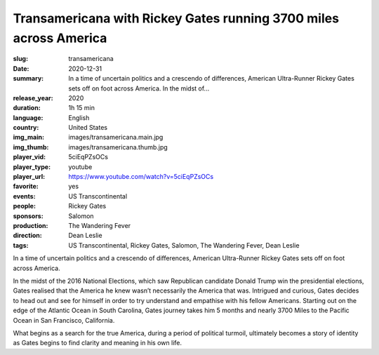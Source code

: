 Transamericana with Rickey Gates running 3700 miles across America
##################################################################

:slug: transamericana
:date: 2020-12-31
:summary: In a time of uncertain politics and a crescendo of differences, American Ultra-Runner Rickey Gates sets off on foot across America. In the midst of...
:release_year: 2020
:duration: 1h 15 min
:language: English
:country: United States
:img_main: images/transamericana.main.jpg
:img_thumb: images/transamericana.thumb.jpg
:player_vid: 5ciEqPZsOCs
:player_type: youtube
:player_url: https://www.youtube.com/watch?v=5ciEqPZsOCs
:favorite: yes
:events: US Transcontinental
:people: Rickey Gates
:sponsors: Salomon
:production: The Wandering Fever
:direction: Dean Leslie
:tags: US Transcontinental, Rickey Gates, Salomon, The Wandering Fever, Dean Leslie

In a time of uncertain politics and a crescendo of differences, American Ultra-Runner Rickey Gates sets off on foot across America. 

In the midst of the 2016 National Elections, which saw Republican candidate Donald Trump win the presidential elections, Gates realised that the America he knew wasn’t necessarily the America that was. Intrigued and curious, Gates decides to head out and see for himself in order to try understand and empathise with his fellow Americans. Starting out on the edge of the Atlantic Ocean in South Carolina, Gates journey takes him 5 months and nearly 3700 Miles to the Pacific Ocean in San Francisco, California. 

What begins as a search for the true America, during a period of political turmoil, ultimately becomes a story of identity as Gates begins to find clarity and meaning in his own life.
